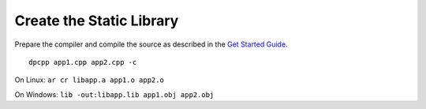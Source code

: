 .. _create-the-static-library:

Create the Static Library
=========================


Prepare the compiler and compile the source as described in the `Get
Started
Guide <https://software.intel.com/en-us/get-started-with-dpcpp-compiler>`__.


::


   dpcpp app1.cpp app2.cpp -c


On Linux: ``ar cr libapp.a app1.o app2.o``


On Windows: ``lib -out:libapp.lib app1.obj app2.obj``

